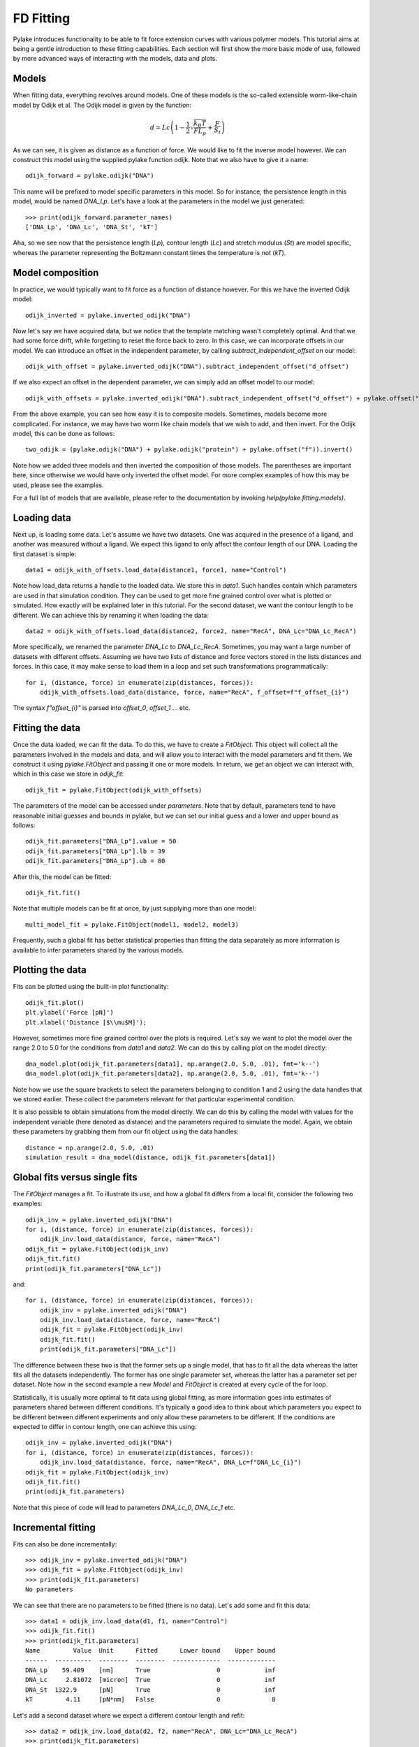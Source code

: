FD Fitting
==========

.. only:: html

    :nbexport:`Download this page as a Jupyter notebook <self>`

Pylake introduces functionality to be able to fit force extension curves with various 
polymer models. This tutorial aims at being a gentle introduction to these fitting 
capabilities. Each section will first show the more basic mode of use, followed by more
advanced ways of interacting with the models, data and plots.

Models
------

When fitting data, everything revolves around models. One of these models is the so-called
extensible worm-like-chain model by Odijk et al. The Odijk model is given by the function:

    .. math:: d = Lc \left(1 - \frac{1}{2} \sqrt{\frac{k_B T}{F L_p}} + \frac{F}{S_t} \right) 

As we can see, it is given as distance as a function of force. We would like to fit the inverse 
model however. We can construct this model using the supplied pylake function odijk. Note that 
we also have to give it a name::


    odijk_forward = pylake.odijk("DNA")


This name will be prefixed to model specific parameters in this model. So for instance, the
persistence length in this model, would be named `DNA_Lp`. Let's have a look at the parameters
in the model we just generated::


    >>> print(odijk_forward.parameter_names)
    ['DNA_Lp', 'DNA_Lc', 'DNA_St', 'kT']


Aha, so we see now that the persistence length (`Lp`), contour length (`Lc`) and stretch
modulus (`St`) are model specific, whereas the parameter representing the Boltzmann constant
times the temperature is not (`kT`).


Model composition
-----------------

In practice, we would typically want to fit force as a function of distance however. For this
we have the inverted Odijk model::


    odijk_inverted = pylake.inverted_odijk("DNA")


Now let's say we have acquired data, but we notice that the template matching wasn't completely 
optimal. And that we had some force drift, while forgetting to reset the force back to zero. In
this case, we can incorporate offsets in our model. We can introduce an offset in the independent
parameter, by calling `subtract_independent_offset` on our model::


    odijk_with_offset = pylake.inverted_odijk("DNA").subtract_independent_offset("d_offset")


If we also expect an offset in the dependent parameter, we can simply add an offset model to our
model::


    odijk_with_offsets = pylake.inverted_odijk("DNA").subtract_independent_offset("d_offset") + pylake.offset("f")


From the above example, you can see how easy it is to composite models. Sometimes, models become more 
complicated. For instance, we may have two worm like chain models that we wish to add, and then invert.
For the Odijk model, this can be done as follows::


    two_odijk = (pylake.odijk("DNA") + pylake.odijk("protein") + pylake.offset("f")).invert()


Note how we added three models and then inverted the composition of those models. The parentheses 
are important here, since otherwise we would have only inverted the offset model. For more complex 
examples of how this may be used, please see the examples.

For a full list of models that are available, please refer to the documentation by invoking
`help(pylake.fitting.models)`.


Loading data
------------

Next up, is loading some data. Let's assume we have two datasets. One was acquired in the presence 
of a ligand, and another was measured without a ligand. We expect this ligand to only affect the 
contour length of our DNA. Loading the first dataset is simple::

    data1 = odijk_with_offsets.load_data(distance1, force1, name="Control")

Note how load_data returns a handle to the loaded data. We store this in `data1`. Such handles 
contain which parameters are used in that simulation condition. They can be used to get more fine
grained control over what is plotted or simulated. How exactly will be explained later in this
tutorial. For the second dataset, we want the contour length to be different. We can achieve
this by renaming it when loading the data::

    data2 = odijk_with_offsets.load_data(distance2, force2, name="RecA", DNA_Lc="DNA_Lc_RecA")

More specifically, we renamed the parameter `DNA_Lc` to `DNA_Lc_RecA`. Sometimes, you may want
a large number of datasets with different offsets. Assuming we have two lists of distance and
force vectors stored in the lists distances and forces. In this case, it may make sense to load
them in a loop and set such transformations programmatically::

    for i, (distance, force) in enumerate(zip(distances, forces)):
        odijk_with_offsets.load_data(distance, force, name="RecA", f_offset=f"f_offset_{i}")

The syntax `f"offset_{i}"` is parsed into `offset_0`, `offset_1` ... etc.


Fitting the data
----------------

Once the data loaded, we can fit the data. To do this, we have to create a `FitObject`. This 
object will collect all the parameters involved in the models and data, and will allow you to 
interact with the model parameters and fit them. We construct it using `pylake.FitObject` and 
passing it one or more models. In return, we get an object we can interact with, which in this
case we store in `odijk_fit`::

    odijk_fit = pylake.FitObject(odijk_with_offsets)

The parameters of the model can be accessed under `parameters`. Note that by default, parameters 
tend to have reasonable initial guesses and bounds in pylake, but we can set our initial guess and 
a lower and upper bound as follows::

    odijk_fit.parameters["DNA_Lp"].value = 50
    odijk_fit.parameters["DNA_Lp"].lb = 39
    odijk_fit.parameters["DNA_Lp"].ub = 80

After this, the model can be fitted::

    odijk_fit.fit()

Note that multiple models can be fit at once, by just supplying more than one model::

    multi_model_fit = pylake.FitObject(model1, model2, model3)

Frequently, such a global fit has better statistical properties than fitting the data separately
as more information is available to infer parameters shared by the various models.


Plotting the data
-----------------

Fits can be plotted using the built-in plot functionality::
    
    odijk_fit.plot()
    plt.ylabel('Force [pN]')
    plt.xlabel('Distance [$\\mu$M]');

However, sometimes more fine grained control over the plots is required. Let's say we want to plot
the model over the range 2.0 to 5.0 for the conditions from `data1` and `data2`. We can do this by
calling plot on the model directly::

    dna_model.plot(odijk_fit.parameters[data1], np.arange(2.0, 5.0, .01), fmt='k--')
    dna_model.plot(odijk_fit.parameters[data2], np.arange(2.0, 5.0, .01), fmt='k--')

Note how we use the square brackets to select the parameters belonging to condition 1 and 2 using
the data handles that we stored earlier. These collect the parameters relevant for that particular
experimental condition.

It is also possible to obtain simulations from the model directly. We can do this by calling the 
model with values for the independent variable (here denoted as distance) and the parameters 
required to simulate the model. Again, we obtain these parameters by grabbing them from our fit
object using the data handles::

    distance = np.arange(2.0, 5.0, .01)
    simulation_result = dna_model(distance, odijk_fit.parameters[data1])


Global fits versus single fits
------------------------------

The `FitObject` manages a fit. To illustrate its use, and how a global fit differs from a
local fit, consider the following two examples::

    odijk_inv = pylake.inverted_odijk("DNA")
    for i, (distance, force) in enumerate(zip(distances, forces)):
        odijk_inv.load_data(distance, force, name="RecA")
    odijk_fit = pylake.FitObject(odijk_inv)
    odijk_fit.fit()
    print(odijk_fit.parameters["DNA_Lc"])

and::

    for i, (distance, force) in enumerate(zip(distances, forces)):
        odijk_inv = pylake.inverted_odijk("DNA")
        odijk_inv.load_data(distance, force, name="RecA")
        odijk_fit = pylake.FitObject(odijk_inv)
        odijk_fit.fit()
        print(odijk_fit.parameters["DNA_Lc"])

The difference between these two is that the former sets up a single model, that has to fit
all the data whereas the latter fits all the datasets independently. The former has one single
parameter set, whereas the latter has a parameter set per dataset. Note how in the second
example a new `Model` and `FitObject` is created at every cycle of the for loop.

Statistically, it is usually more optimal to fit data using global fitting, as more
information goes into estimates of parameters shared between different conditions. It's
typically a good idea to think about which parameters you expect to be different between
different experiments and only allow these parameters to be different. If the conditions 
are expected to differ in contour length, one can achieve this using::

    odijk_inv = pylake.inverted_odijk("DNA")
    for i, (distance, force) in enumerate(zip(distances, forces)):
        odijk_inv.load_data(distance, force, name="RecA", DNA_Lc=f"DNA_Lc_{i}")
    odijk_fit = pylake.FitObject(odijk_inv)
    odijk_fit.fit()
    print(odijk_fit.parameters)

Note that this piece of code will lead to parameters `DNA_Lc_0`, `DNA_Lc_1` etc.

Incremental fitting
-------------------

Fits can also be done incrementally::

    >>> odijk_inv = pylake.inverted_odijk("DNA")
    >>> odijk_fit = pylake.FitObject(odijk_inv)
    >>> print(odijk_fit.parameters)
    No parameters

We can see that there are no parameters to be fitted (there is no data). Let's add some
and fit this data::

    >>> data1 = odijk_inv.load_data(d1, f1, name="Control")
    >>> odijk_fit.fit()
    >>> print(odijk_fit.parameters)
    Name         Value  Unit      Fitted      Lower bound    Upper bound
    ------  ----------  --------  --------  -------------  -------------
    DNA_Lp    59.409    [nm]      True                  0            inf
    DNA_Lc     2.81072  [micron]  True                  0            inf
    DNA_St  1322.9      [pN]      True                  0            inf
    kT         4.11     [pN*nm]   False                 0              8

Let's add a second dataset where we expect a different contour length and refit::

    >>> data2 = odijk_inv.load_data(d2, f2, name="RecA", DNA_Lc="DNA_Lc_RecA")
    >>> print(odijk_fit.parameters)
    Name              Value  Unit      Fitted      Lower bound    Upper bound
    -----------  ----------  --------  --------  -------------  -------------
    DNA_Lp         89.3347   [nm]      True                  0            inf
    DNA_Lc          2.80061  [micron]  True                  0            inf
    DNA_St       1597.68     [pN]      True                  0            inf
    kT              4.11     [pN*nm]   False                 0              8
    DNA_Lc_RecA     3.7758   [micron]  True                  0            inf
    
We see that indeed the second parameter now appears. We also note that the parameters
from the first fit changed. If this was not intentional, we should have fixed
these parameters after the first fit. For example, we can fix the parameter `DNA_Lp`
by invoking::

    >>> odijk.fit.parameters["DNA_Lp"].vary=false
    

Calculating per point contour length
------------------------------------

Sometimes, one wishes to invert the model with respect to one parameter (i.e. re-estimate one 
parameter on a per datapoint basis). This can be used to obtain dynamic contour lengths for 
instance. In pylake, such an analysis can easily be performed. We first set up a model and
fit it to some data. This is all analogous to what we've learned before::

    # Define the model to be fitted
    model = pylake.inverted_odijk("model") + pylake.offset("f", "offset")

    # Fit the overall model first
    data_handle = model.load_data(distance, force)
    current_fit = pylake.FitObject(model)
    current_fit.fit()

Now, we wish to allow the contour length to vary on a per datapoint basis. For this, we use
the function `parameter_trace`. Here we see a few things happening. We pass it a model to use
for the inversion, we select parameters to use in this model, and specify which parameter
has to be fitted on a per datapoint basis. Next we supply the data to use in this analysis. 
First the independent parameter is passed, followed by the dependent parameter::

    lcs = parameter_trace(model, current_fit.parameters[data_handle], "model_Lc", distance, force)
    plt.plot(lcs)

The result is an estimated contour length per datapoint, which can be used in subsequent
analyses.
